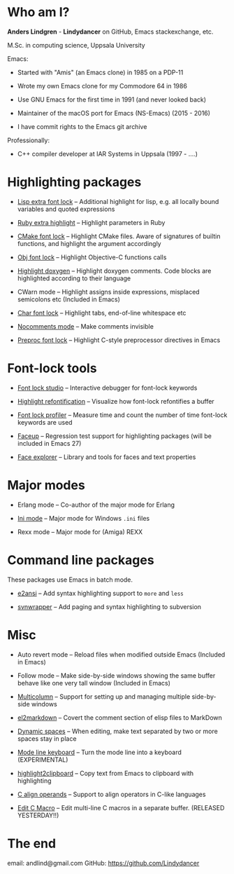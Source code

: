 * Who am I?

*Anders Lindgren* - *Lindydancer* on GitHub, Emacs stackexchange, etc.

M.Sc. in computing science, Uppsala University

Emacs:

- Started with "Amis" (an Emacs clone) in 1985 on a PDP-11

- Wrote my own Emacs clone for my Commodore 64 in 1986

- Use GNU Emacs for the first time in 1991 (and never looked back)

- Maintainer of the macOS port for Emacs (NS-Emacs) (2015 - 2016)

- I have commit rights to the Emacs git archive

Professionally:

- C++ compiler developer at IAR Systems in Uppsala (1997 - ....)

* Highlighting packages

- [[https://github.com/Lindydancer/lisp-extra-font-lock][Lisp extra font lock]] -- Additional highlight for lisp, e.g. all locally bound
  variables and quoted expressions

- [[https://github.com/Lindydancer/ruby-extra-highlight][Ruby extra highlight]] -- Highlight parameters in Ruby

- [[https://github.com/Lindydancer/cmake-font-lock][CMake font lock]] -- Highlight CMake files. Aware of signatures of builtin
  functions, and highlight the argument accordingly

- [[https://github.com/Lindydancer/objc-font-lock][Obj font lock]] -- Highlight Objective-C functions calls

- [[https://github.com/Lindydancer/highlight-doxygen][Highlight doxygen]] -- Highlight doxygen comments. Code blocks are highlighted
  according to their language

- CWarn mode -- Highlight assigns inside expressions, misplaced semicolons etc
  (Included in Emacs)

- [[https://github.com/Lindydancer/char-font-lock][Char font lock]] -- Highlight tabs, end-of-line whitespace etc

- [[https://github.com/Lindydancer/nocomments-mode][Nocomments mode]] -- Make comments invisible

- [[https://github.com/Lindydancer/preproc-font-lock][Preproc font lock]] -- Highlight C-style preprocessor directives in Emacs

* Font-lock tools

- [[https://github.com/Lindydancer/font-lock-studio][Font lock studio]] -- Interactive debugger for font-lock keywords

- [[https://github.com/Lindydancer/highlight-refontification][Highlight refontification]] -- Visualize how font-lock refontifies a buffer

- [[https://github.com/Lindydancer/font-lock-profiler][Font lock profiler]] -- Measure time and count the number of time font-lock
  keywords are used

- [[https://github.com/Lindydancer/faceup][Faceup]] -- Regression test support for highlighting packages
  (will be included in Emacs 27)

- [[https://github.com/Lindydancer/face-explorer][Face explorer]] -- Library and tools for faces and text properties

* Major modes

- Erlang mode -- Co-author of the major mode for Erlang

- [[https://github.com/Lindydancer/ini-mode][Ini mode]] -- Major mode for Windows =.ini= files

- Rexx mode -- Major mode for (Amiga) REXX

* Command line packages

These packages use Emacs in batch mode.

- [[https://github.com/Lindydancer/e2ansi][e2ansi]] -- Add syntax highlighting support to =more= and =less=

- [[https://github.com/Lindydancer/svnwrapper][svnwrapper]] -- Add paging and syntax highlighting to subversion

* Misc

- Auto revert mode -- Reload files when modified outside Emacs
  (Included in Emacs)

- Follow mode -- Make side-by-side windows showing the same buffer behave like
  one very tall window (Included in Emacs)

- [[https://github.com/Lindydancer/multicolumn][Multicolumn]] -- Support for setting up and managing multiple side-by-side
  windows

- [[https://github.com/Lindydancer/el2markdown][el2markdown]] -- Covert the comment section of elisp files to MarkDown

- [[https://github.com/Lindydancer/dynamic-spaces][Dynamic spaces]] -- When editing, make text separated by two or more spaces
  stay in place

- [[https://github.com/Lindydancer/mode-line-keyboard][Mode line keyboard]] -- Turn the mode line into a keyboard (EXPERIMENTAL)

- [[https://github.com/Lindydancer/highlight2clipboard][highlight2clipboard]] -- Copy text from Emacs to clipboard with highlighting

- [[https://github.com/Lindydancer/c-align-operands][C align operands]] -- Support to align operators in C-like languages

- [[https://github.com/Lindydancer/editcmacro][Edit C Macro]] -- Edit multi-line C macros in a separate buffer.
  (RELEASED YESTERDAY!!)

* The end

email: andlind@gmail.com
GitHub: https://github.com/Lindydancer
